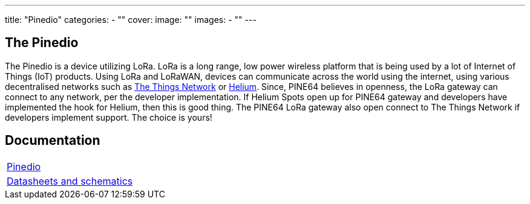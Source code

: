 ---
title: "Pinedio"
categories: 
  - ""
cover: 
  image: ""
images:
  - ""
---

== The Pinedio

The Pinedio is a device utilizing LoRa. LoRa is a long range, low power wireless platform that is being used by a lot of Internet of Things (IoT) products. Using LoRa and LoRaWAN, devices can communicate across the world using the internet, using various decentralised networks such as https://www.thethingsnetwork.org/[The Things Network] or https://www.helium.com/[Helium]. Since, PINE64 believes in openness, the LoRa gateway can connect to any network, per the developer implementation. If Helium Spots open up for PINE64 gateway and developers have implemented the hook for Helium, then this is good thing. The PINE64 LoRa gateway also open connect to The Things Network if developers implement support. The choice is yours!


== Documentation

[cols="1"]
|===

| link:/documentation/Pinedio/[Pinedio]

| link:/documentation/Pinedio/Datasheets_and_schematics/[Datasheets and schematics]
|===
